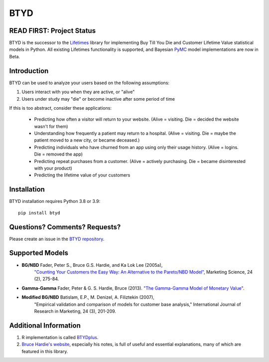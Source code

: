 BTYD
^^^^

|Development Status| |PyPI version| |License|


READ FIRST: Project Status
--------------------------

BTYD is the successor to the `Lifetimes <https://github.com/CamDavidsonPilon/lifetimes>`__ library for implementing Buy Till You Die and Customer Lifetime Value statistical models in Python. All existing Lifetimes functionality is supported, and Bayesian `PyMC <https://github.com/pymc-devs>`__ model implementations are now in Beta.


Introduction
------------

BTYD can be used to analyze your users based on the following assumptions:

1. Users interact with you when they are active, or "alive"
2. Users under study may "die" or become inactive after some period of time

If this is too abstract, consider these applications:

 - Predicting how often a visitor will return to your website. (Alive = visiting. Die = decided the website wasn't for them)
 - Understanding how frequently a patient may return to a hospital. (Alive = visiting. Die = maybe the patient moved to a new city, or became deceased.)
 - Predicting individuals who have churned from an app using only their usage history. (Alive = logins. Die = removed the app)
 - Predicting repeat purchases from a customer. (Alive = actively purchasing. Die = became disinterested with your product)
 - Predicting the lifetime value of your customers


Installation
------------
BTYD installation requires Python 3.8 or 3.9:
::

   pip install btyd


Questions? Comments? Requests?
------------------------------

Please create an issue in the `BTYD
repository <https://github.com/ColtAllen/btyd>`__.

Supported Models
----------------

- **BG/NBD** Fader, Peter S., Bruce G.S. Hardie, and Ka Lok Lee (2005a),
       `"Counting Your Customers the Easy Way: An Alternative to the
       Pareto/NBD Model" <http://brucehardie.com/papers/018/fader_et_al_mksc_05.pdf>`__, Marketing Science, 24 (2), 275-84.
- **Gamma-Gamma** Fader, Peter & G. S. Hardie, Bruce (2013). `"The Gamma-Gamma Model of Monetary Value" <http://www.brucehardie.com/notes/025/gamma_gamma.pdf>`__.
- **Modified BG/NBD** Batislam, E.P., M. Denizel, A. Filiztekin (2007),
       "Empirical validation and comparison of models for customer base
       analysis,"
       International Journal of Research in Marketing, 24 (3), 201-209.

Additional Information
----------------------

1. R implementation is called `BTYDplus <https://github.com/mplatzer/BTYDplus>`__.
2. `Bruce Hardie's website <http://brucehardie.com/>`__, especially his notes, is full of useful and essential explanations, many of which are featured in this library.

.. |Development Status| image:: https://img.shields.io/badge/Development%20Status-Active%20-yellowgreen.svg
   :target: https://gist.github.com/cheerfulstoic/d107229326a01ff0f333a1d3476e068d
.. |PyPI version| image:: https://badge.fury.io/py/btyd.svg
   :target: https://badge.fury.io/py/btyd
.. |License| image:: https://img.shields.io/github/license/ColtAllen/btyd
   :target: https://github.com/ColtAllen/btyd/blob/master/LICENSE.txt
